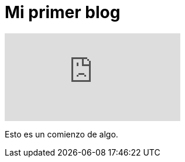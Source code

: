 = Mi primer blog
:hp-tags: HubPress, Blog, Open Source,

video::KCylB780zSM[youtube]

Esto es un comienzo de algo.
